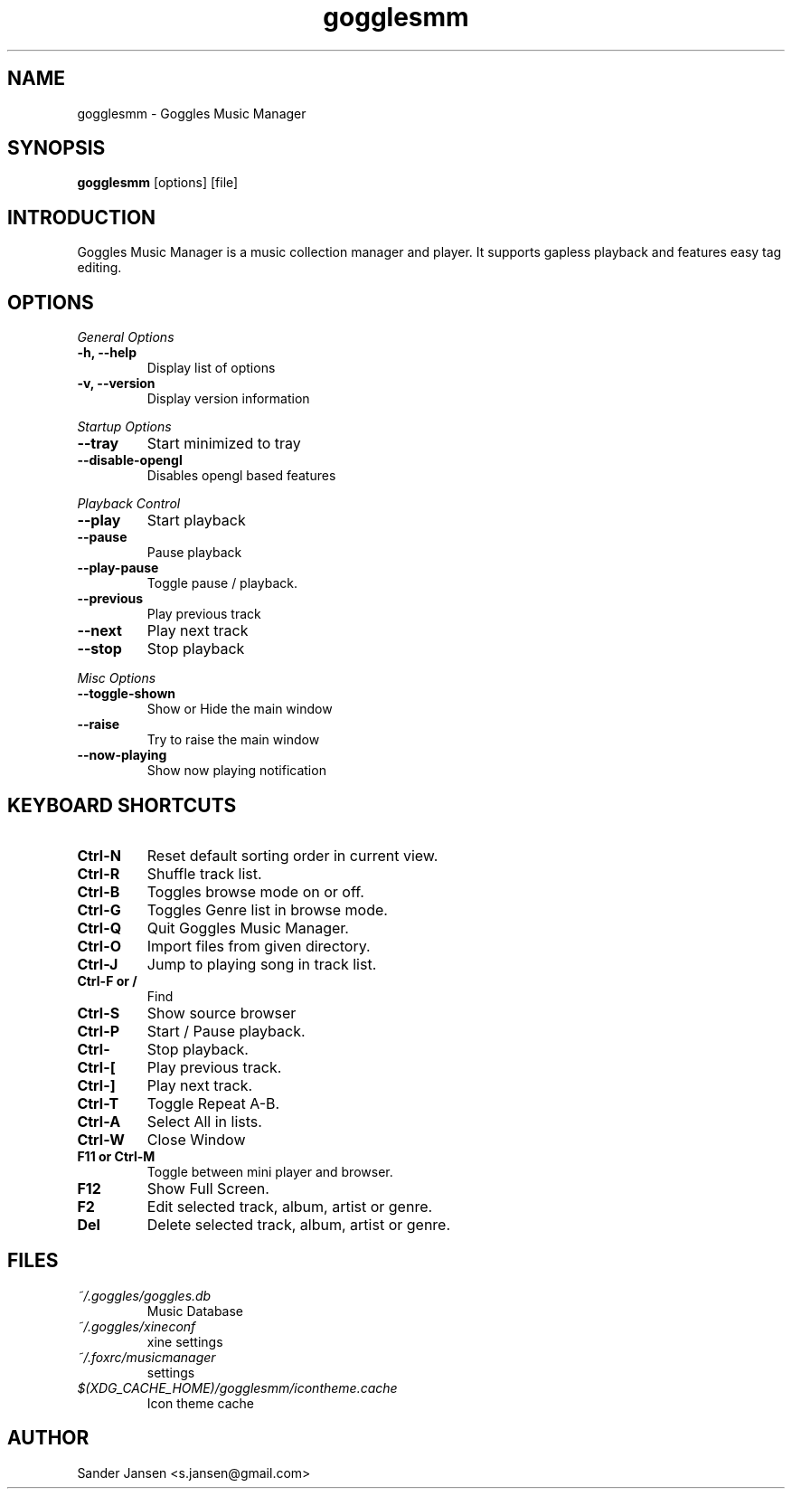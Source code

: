 .TH gogglesmm 1 "03 August 2010"
.SH NAME
gogglesmm \- Goggles Music Manager
.SH SYNOPSIS
.B gogglesmm
[options] [file]
.SH INTRODUCTION
Goggles Music Manager is a music collection manager and player. It supports gapless playback and features easy tag editing.
.SH OPTIONS
.I General Options
.TP
.B \-h, \-\-help
Display list of options
.TP
.B \-v, \-\-version
Display version information
.LP
.I Startup Options
.TP
.B \-\-tray
Start minimized to tray
.TP
.B \-\-disable-opengl
Disables opengl based features
.LP
.I Playback Control
.TP
.B \-\-play
Start playback
.TP
.B \-\-pause
Pause playback
.TP
.B \-\-play\-pause
Toggle pause / playback.
.TP
.B \-\-previous
Play previous track
.TP
.B \-\-next
Play next track
.TP
.B \-\-stop
Stop playback
.LP
.I Misc Options
.TP
.B \-\-toggle-shown
Show or Hide the main window
.TP
.B \-\-raise
Try to raise the main window
.TP
.B \-\-now\-playing
Show now playing notification
.SH KEYBOARD SHORTCUTS
.TP
.B "Ctrl-N"
Reset default sorting order in current view.
.TP
.B "Ctrl-R"
Shuffle track list.
.TP
.B "Ctrl-B"
Toggles browse mode on or off.
.TP
.B "Ctrl-G"
Toggles Genre list in browse mode.
.TP
.B "Ctrl-Q"
Quit Goggles Music Manager.
.TP
.B "Ctrl-O"
Import files from given directory.
.TP
.B "Ctrl-J"
Jump to playing song in track list.
.TP
.B "Ctrl-F" or "/"
Find
.TP
.B "Ctrl-S"
Show source browser
.TP
.B "Ctrl-P"
Start / Pause playback.
.TP
.B "Ctrl-\"
Stop playback.
.TP
.B "Ctrl-["
Play previous track.
.TP
.B "Ctrl-]"
Play next track.
.TP
.B "Ctrl-T"
Toggle Repeat A-B.
.TP
.B "Ctrl-A"
Select All in lists.
.TP
.B "Ctrl-W"
Close Window
.TP
.B "F11" or "Ctrl-M"
Toggle between mini player and browser.
.TP
.B "F12"
Show Full Screen.
.TP
.B "F2"
Edit selected track, album, artist or genre.
.TP
.B "Del"
Delete selected track, album, artist or genre.
.SH FILES
.TP
.I ~/.goggles/goggles.db
Music Database
.TP
.I ~/.goggles/xineconf
xine settings
.TP
.I ~/.foxrc/musicmanager
settings
.TP
.I $(XDG_CACHE_HOME)/gogglesmm/icontheme.cache
Icon theme cache
.SH AUTHOR
Sander Jansen <s.jansen@gmail.com>
